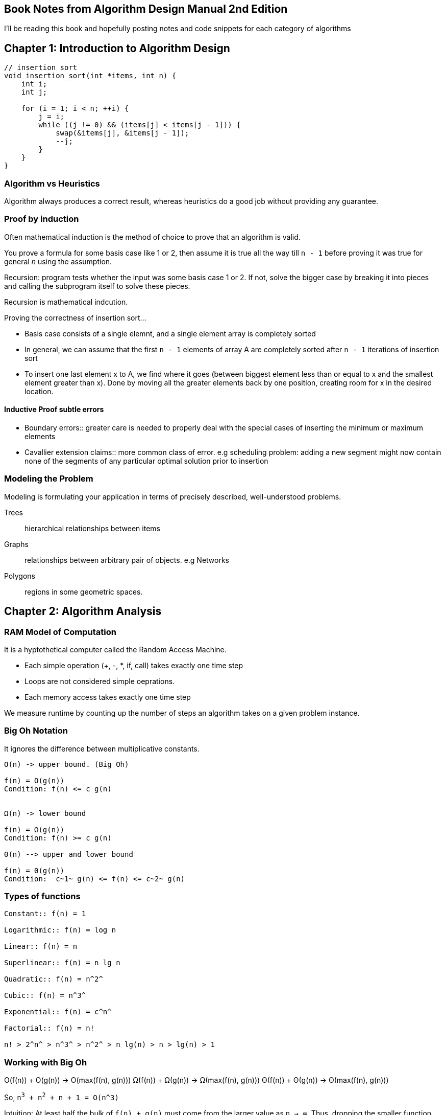 == Book Notes from Algorithm Design Manual 2nd Edition
I'll be reading this book and hopefully posting notes and code snippets for each
category of algorithms

== Chapter 1: Introduction to Algorithm Design
[source,C]
----
// insertion sort
void insertion_sort(int *items, int n) {
    int i;
    int j;

    for (i = 1; i < n; ++i) {
        j = i;
        while ((j != 0) && (items[j] < items[j - 1])) {
            swap(&items[j], &items[j - 1]);
            --j;
        }
    }
}
----

=== Algorithm vs Heuristics
Algorithm always produces a correct result, whereas heuristics do a good job
without providing any guarantee.

=== Proof by induction
Often mathematical induction is the method of choice to prove that an algorithm
is valid.

You prove a formula for some basis case like 1 or 2, then assume it is true all
the way till `n - 1` before proving it was true for general _n_ using the
assumption.

Recursion: program tests whether the input was some basis case 1 or 2. If not,
solve the bigger case by breaking it into pieces and calling the subprogram
itself to solve these pieces.

Recursion is mathematical indcution.

Proving the correctness of insertion sort...

- Basis case consists of a single elemnt, and a single element array is
  completely sorted
- In general, we can assume that the first `n - 1` elements of array A are
  completely sorted after `n - 1` iterations of insertion sort
- To insert one last element x to A, we find where it goes (between biggest
  element less than or equal to x and the smallest element greater than x). Done
  by moving all the greater elements back by one position, creating room for x
  in the desired location.

==== Inductive Proof subtle errors
- Boundary errors:: greater care is needed to properly deal with the special
  cases of inserting the minimum or maximum elements
- Cavallier extension claims:: more common class of error. e.g scheduling
  problem: adding a new segment might now contain none of the segments of any
  particular optimal solution prior to insertion

=== Modeling the Problem
Modeling is formulating your application in terms of precisely described,
well-understood problems.

Trees:: hierarchical relationships between items
Graphs:: relationships between arbitrary pair of objects. e.g Networks

Polygons:: regions in some geometric spaces.


== Chapter 2: Algorithm Analysis
=== RAM Model of Computation
It is a hyptothetical computer called the Random Access Machine.

* Each simple operation (+, -, *, if, call) takes exactly one time step
* Loops are not considered simple oeprations.
* Each memory access takes exactly one time step

We measure runtime by counting up the number of steps an algorithm takes on a
given problem instance.

=== Big Oh Notation
It ignores the difference between multiplicative constants.

----
O(n) -> upper bound. (Big Oh)

f(n) = O(g(n))
Condition: f(n) <= c g(n)


Ω(n) -> lower bound

f(n) = Ω(g(n))
Condition: f(n) >= c g(n)

Θ(n) --> upper and lower bound

f(n) = Θ(g(n))
Condition:  c~1~ g(n) <= f(n) <= c~2~ g(n)
----

=== Types of functions
----
Constant:: f(n) = 1

Logarithmic:: f(n) = log n

Linear:: f(n) = n

Superlinear:: f(n) = n lg n

Quadratic:: f(n) = n^2^

Cubic:: f(n) = n^3^

Exponential:: f(n) = c^n^

Factorial:: f(n) = n!

n! > 2^n^ > n^3^ > n^2^ > n lg(n) > n > lg(n) > 1
----

=== Working with Big Oh

O(f(n)) + O(g(n)) -> O(max(f(n), g(n)))
Ω(f(n)) + Ω(g(n)) -> Ω(max(f(n), g(n)))
Θ(f(n)) + Θ(g(n)) -> Θ(max(f(n), g(n)))


So, `n^3^ + n^2^ + n + 1 = O(n^3)`

Intuition: At least half the bulk of `f(n) + g(n)` must come from the larger value
as `n -> ∞`. Thus, dropping the smaller function from consideration reduces the
value by at most a factor of half, which is just a multiplicative constant.

Multiplication is like repeated addition (e.g O(c f(n))) -> O(f(n)))

----
# e.g of this kind of multiplication: nested loops
O(f(n)) * O(g(n)) -> O(f(n) * g(n))
Ω(f(n)) * Ω(g(n)) -> Ω(f(n) * g(n))
Θ(f(n)) * Θ(g(n)) -> Θ(f(n) * g(n))
----

=== See discussion on insertion and selection sort in their source code
[source,C]
----
// selection sort
void selection_sort(int *s, int n) {
    int i;
    int j;
    int min;

    for (i = 0; i < n; ++i) {
        min = i;
        for (j = i + 1; j < n; ++j) {
            /* search for anything smaller than i */
            if (s[j] < s[min]) {
                min = j;
            }
        }
        /* swap the smallest item with i */
        swap(&s[i], &s[min]);
    }
}
/**
 * e.g
 * 64 25 12 22 11
 * 11 25 12 22 64
 * 11 12 25 22 64
 * 11 12 22 25 64
 * 11 12 22 25 64
 */
----
==== Analysis of selection sort
----
S(n) = E^n-1^~i=0~  E^n-1^~j=i+1~ 1  = E^n-1^~i=0~ n - i - 1
S(n) = (n - 1) + (n - 2) + (n - 3) + ... + 2 + 1
S(n) = n(n - 1) / 2
----

A basic rule of thumb in Big Oh analysis is that worst-case running time follows
from multiplying the largest number of times each nested loop can iterate.

e.g insertion sort => it's tricky to analyse the inner loop in the nested loop.
We could just assume that it runs `i` times.

This crude ``round it up'' analysis always does the job for Big Oh running time
bound.

=== String Pattern Matching
Substring pattern Matching

I: text string t and a pattern string p

O: Does t contain the pattern p as substring, and if so, where?

[source,C]
----
/* t == string, p == substring */
int findmatch(char *p, char *t) {
    int i;
    int j;
    int m, n;

    m = strlen(p); /* substring */
    n = strlen(t); /* string */

    for(i = 0; i <= (n-m); i++) {
        j = 0;
        while ((j < m) && (t[i + j] == p[j])) {
            j++;
        }
        if (j == m) return i;
    }
    /* failed */
    return -1;
}
----

`O((n-m)(m+2))`

m+2 => inner loops run at most m times, (+2 comes from j = 0 and if statement
inside outer loop)


`O((n-m)(m+2))` simplifies to O(nm - m^2^). Since O() means upper bound, we can get
rid of the -m^2^.

O(nm)


=== Matrix multiplication
----
for (i = 1; i <= x; ++i) {
    for(j = 1; j <= y; ++j) {
        c[i][j] = 0;
        for(k=1; k <= z; ++k) {
            c[i][j] += A[i][k] * B[k][j];
        }
    }
}
----
O(n^3^)

=== Logarithms and Their Applications
==== Binary Search
O(log n)

A binary tree of height 1 can have up to 2 leaf nodes, while a tree of height 2
can have up to 4 leaves.

To account for n leaves:

n = 2^h^

h = log~2~ n

==== Exponentiation
If we want to do a^n^, we could do so by:

a^n^ = (a^(n/2)^)^2^ <- even

a^n^ = a(a^(lower(n/2)^)^2^ <- odd

We have halved the size of our exponent at the cost of, at most, two
multiplications.

So O(lg n) multiplications needed

----
func power(a, n)
    if (n = 0) return 1
    x = power(a, lower(n/2))
    if (n is even) then return(x^2)
    else return (a * x ^ 2)
----

This illustrates an important principle of divide and conquer. It always pays to
divide a job as evenly as possible.

Logarithms arise whenever things are repeatedly halved or doubled.

== Chapter 3: Data Structures
Changing a data structure in a slow program can work the same way an organ
transplant does in a sick patient.

Data structures can be classified as either contiguous or linked, depending upon
whether they are based on arrays or pointers.

- Contiguous => array, heaps, hash tables

- Linked => composed of distinct chunks of memory bound together by pointers,
and include lists, trees, and graph adjacency lists

Advantage of contiguous:
- Constant-time access given the index
- Space efficiency
- Memory locality

Downsize of arrays is that we cannot adjust their size in the middle of a
program's execution.


Pointers:
[source,C]
----
typedef struct list {
    item_type item;
    struct list *next;
} list;
----

Stack: pust: pop
Queue: enqueue, deque
Dictionary: search(k), insert(x), delete(x)

Additional features of dictionary: max, min -> find item with largest key <--
used in priority queue.

View binary search as a binary tree.

[source,C]
----
void tranverse_tree(tree *t) {
    if (t != NULL) {
        traverse_tree(t->left);
        process_item(t->item);
        traverse_tree(t->right);
    }
}

void insert_tree(tree **t, item_type x, tree *parent) {
    tree *p;
    if (*t == NULL) {
        p = malloc(sizeof(tree));
        p->item = x;
        p->left = p->right = NULL;
        p->parent = parent;
        *t = p;
        return;
    }

    if (x < (*t)->item) insert_tree(&((*t)->left), x, *t);
    else insert_tree(&((*t)->right), x, *t);
}
----

Binary trees are good if the tree is perfectly balanced to implement dictionary
operations (searching, inserting, deleting)

If the user inserts keys in sorted order, this will produce a skinny linear
height tree where only right pointers are used. [1]

Binary trees can have heights ranging from lg n to n.

[1]: To fix [1], what would be better is an insertion/deletion procedure which
adjusts the tree a little after each insertion, keeping it close enough to be
balanced so the maximum height is logarithmic.

==== Priority Queues
e.g schedule jobs according to their importance relative to other jobs.
Scheduling requires sorting them by importance, and then evaluating them in this
sorted order.

Priority queues are data structures that provide more flexibility than simple
sorting, because they allow new elements to enter a system at arbitrary
intervals.

insert, find-minimum, find-maximum, delete-minimum, delete-maximum

Dating is the process of extracting the most desirable person from the data
structure, spending an evening to evaluate them better, and then reinserting
them into the priority queue with a possibly revised score.

We can implement a priority queue using an unsorted array, a sorted array, or a
balanced tree. To find the minimum, we can simply create a variable that always
keeps track of the minimum when we are inserting.



== Sorting and Searching
[source,C]
----
void qsort(void *base, size_t nel, size_t width, int (*compare)(const void *,
                                                                const void *));

int intcompare(int *i, int *j) {
    if (*i > *j) return 1;
    if (*j > *i) return -1;
    return 0;
}

qsort(a, n, sizeof(int), intcompare);
----

=== Heap Sort
----
SelectionSort(A)
    for i = 1 to n do
        sort[i] = find-minimum from A
        Delete-minimum from A
    return sort
----
It takes O(1) time to remove the smallest item from an unsorted array once it
has been located, but O(n) time to find the smallest item. These are operations
supported by a priority queue. So let's replace our current data structure with
a better one! Let's use a heap or a balanced priority queue. Operations now take
O(log n)

heapsort is nothing but an implementation of selection sort using the right data
structure.

==== Heaps
Heaps are awesome for priority queue operations and extract-min. A heap-labeled
tree is defined such that the key labeling of each node dominates the key
labeling of its children. In a min-heap, a node dominates its children
containing a smaller key than they do, while in a max-heap, parent nodes
dominate by being bigger.

----
Min-heap

Data: 1492, 1783, 1776, 1804, 1865, 1945, 1963, 1918, 2001, 1941

              1492

     1783             1776

  1804       1865   1945  1963
1918 2001   1941
----

===== Constructing heaps
Heaps can be constructed incrementally, by inserting each new element into the
left-most open spot in an array, but this does not ensure the dominance ordering
of the keys.

Solution is to swap any such disattisfied element with its parent. We need to
bubble up after swapping so that everything is satisfied.

P.S: read more about arrays and binary trees.

Top element is the minimum value. Removing minimum leaves a hole in the array.
This can be 'solved' by moving the right-most leaf into the first position. Now
bubble down till the heap structure is satisfied again (heapify).


Read more about that!
There is also a faster insertion sort using same principle.

=== Mergesort

